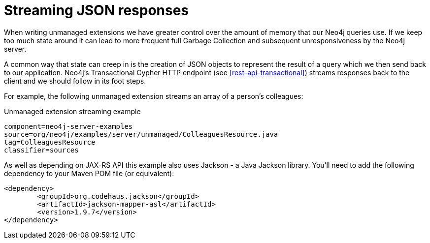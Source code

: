 [[server-unmanaged-extensions-streaming]]
= Streaming JSON responses

When writing unmanaged extensions we have greater control over the amount of memory that our Neo4j queries use.
If we keep too much state around it can lead to more frequent full Garbage Collection and subsequent unresponsiveness by the Neo4j server.

A common way that state can creep in is the creation of JSON objects to represent the result of a query which we then send back to our application.
Neo4j's Transactional Cypher HTTP endpoint (see <<rest-api-transactional>>) streams responses back to the client and we should follow in its foot steps.

For example, the following unmanaged extension streams an array of a person's colleagues:


.Unmanaged extension streaming example
[snippet,java]
----
component=neo4j-server-examples
source=org/neo4j/examples/server/unmanaged/ColleaguesResource.java
tag=ColleaguesResource
classifier=sources
----

As well as depending on JAX-RS API this example also uses Jackson - a Java Jackson library.
You'll need to add the following dependency to your Maven POM file (or equivalent):

[source,xml]
--------
<dependency>
	<groupId>org.codehaus.jackson</groupId>
	<artifactId>jackson-mapper-asl</artifactId>
	<version>1.9.7</version>
</dependency>
--------
